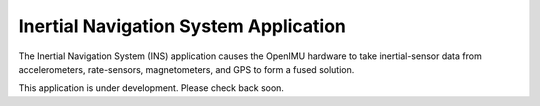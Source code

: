 ***************************************
Inertial Navigation System Application
***************************************

.. contents:: Contents
    :local:


The Inertial Navigation System (INS) application causes the OpenIMU hardware to take
inertial-sensor data from accelerometers, rate-sensors, magnetometers, and GPS to form a fused
solution.

This application is under development.  Please check back soon.

